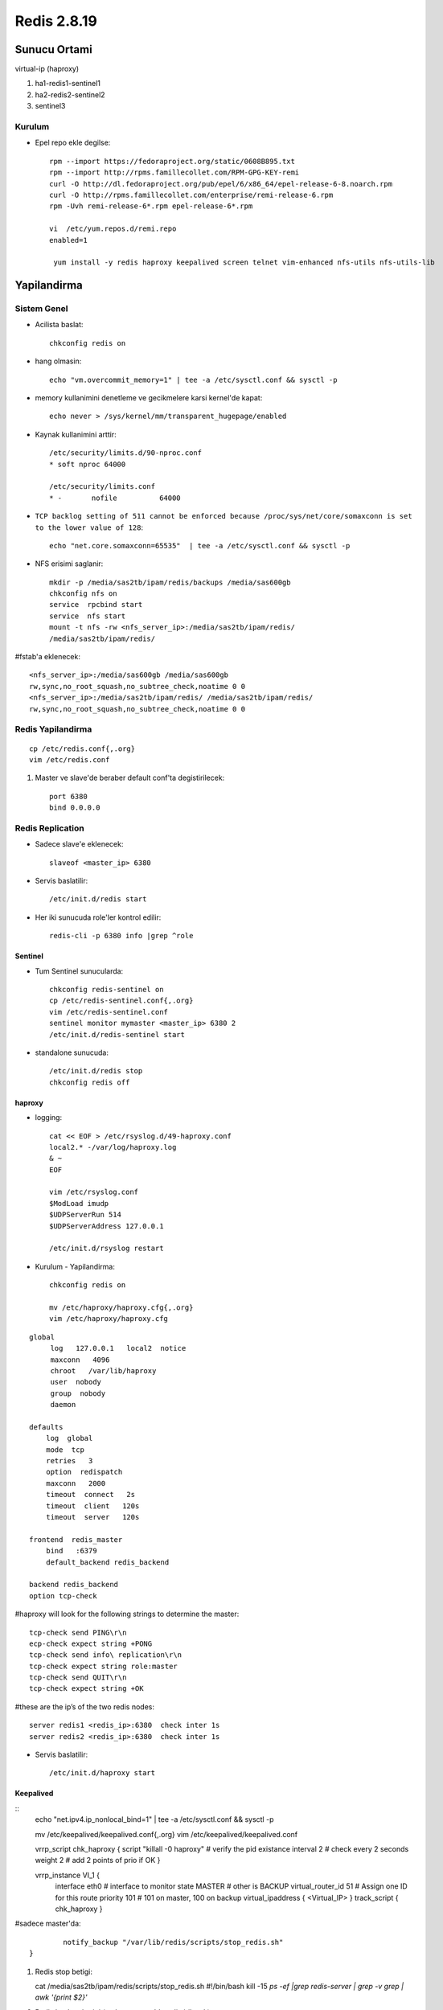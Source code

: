 ============
Redis 2.8.19
============

Sunucu Ortami
=============

virtual-ip (haproxy)

#. ha1-redis1-sentinel1

#. ha2-redis2-sentinel2

#. sentinel3

Kurulum
-------

* Epel repo ekle degilse::

    rpm --import https://fedoraproject.org/static/0608B895.txt
    rpm --import http://rpms.famillecollet.com/RPM-GPG-KEY-remi
    curl -O http://dl.fedoraproject.org/pub/epel/6/x86_64/epel-release-6-8.noarch.rpm
    curl -O http://rpms.famillecollet.com/enterprise/remi-release-6.rpm
    rpm -Uvh remi-release-6*.rpm epel-release-6*.rpm

    vi  /etc/yum.repos.d/remi.repo
    enabled=1

     yum install -y redis haproxy keepalived screen telnet vim-enhanced nfs-utils nfs-utils-lib


Yapilandirma
============

Sistem Genel
------------

* Acilista baslat::
  
    chkconfig redis on

* hang olmasin::

    echo "vm.overcommit_memory=1" | tee -a /etc/sysctl.conf && sysctl -p

* memory kullanimini denetleme ve gecikmelere karsi kernel'de kapat::

    echo never > /sys/kernel/mm/transparent_hugepage/enabled

* Kaynak kullanimini arttir::

    /etc/security/limits.d/90-nproc.conf
    * soft nproc 64000

    /etc/security/limits.conf
    * -       nofile          64000

* ``TCP backlog setting of 511 cannot be enforced because
  /proc/sys/net/core/somaxconn is set to the lower value of 128``::

   echo "net.core.somaxconn=65535"  | tee -a /etc/sysctl.conf && sysctl -p

* NFS erisimi saglanir::

    mkdir -p /media/sas2tb/ipam/redis/backups /media/sas600gb
    chkconfig nfs on
    service  rpcbind start
    service  nfs start
    mount -t nfs -rw <nfs_server_ip>:/media/sas2tb/ipam/redis/
    /media/sas2tb/ipam/redis/
#fstab'a eklenecek::

    <nfs_server_ip>:/media/sas600gb /media/sas600gb
    rw,sync,no_root_squash,no_subtree_check,noatime 0 0
    <nfs_server_ip>:/media/sas2tb/ipam/redis/ /media/sas2tb/ipam/redis/
    rw,sync,no_root_squash,no_subtree_check,noatime 0 0

Redis Yapilandirma
-------------------

::

    cp /etc/redis.conf{,.org}
    vim /etc/redis.conf


#. Master ve slave'de beraber default conf'ta degistirilecek::

    port 6380
    bind 0.0.0.0 

Redis Replication
------------------

* Sadece slave'e eklenecek::

    slaveof <master_ip> 6380

* Servis baslatilir::

    /etc/init.d/redis start

* Her iki sunucuda role'ler kontrol edilir::

    redis-cli -p 6380 info |grep ^role


Sentinel
~~~~~~~~

* Tum Sentinel sunucularda::

    chkconfig redis-sentinel on
    cp /etc/redis-sentinel.conf{,.org}
    vim /etc/redis-sentinel.conf
    sentinel monitor mymaster <master_ip> 6380 2
    /etc/init.d/redis-sentinel start

* standalone sunucuda::

    /etc/init.d/redis stop
    chkconfig redis off


haproxy
~~~~~~~

* logging::

    cat << EOF > /etc/rsyslog.d/49-haproxy.conf
    local2.* -/var/log/haproxy.log
    & ~
    EOF

    vim /etc/rsyslog.conf
    $ModLoad imudp
    $UDPServerRun 514
    $UDPServerAddress 127.0.0.1

    /etc/init.d/rsyslog restart

* Kurulum - Yapilandirma::

    chkconfig redis on

    mv /etc/haproxy/haproxy.cfg{,.org}
    vim /etc/haproxy/haproxy.cfg

::
    
    global
         log   127.0.0.1   local2  notice
         maxconn   4096
         chroot   /var/lib/haproxy
         user  nobody
         group  nobody
         daemon
    
    defaults
        log  global
        mode  tcp
        retries   3
        option  redispatch
        maxconn   2000
        timeout  connect   2s
        timeout  client   120s
        timeout  server   120s
    
    frontend  redis_master
        bind   :6379
        default_backend redis_backend
    
    backend redis_backend
    option tcp-check

#haproxy will look for the following strings to determine the master::

    tcp-check send PING\r\n
    ecp-check expect string +PONG
    tcp-check send info\ replication\r\n
    tcp-check expect string role:master
    tcp-check send QUIT\r\n
    tcp-check expect string +OK
#these are the ip’s of the two redis nodes::

    server redis1 <redis_ip>:6380  check inter 1s
    server redis2 <redis_ip>:6380  check inter 1s

* Servis baslatilir::

    /etc/init.d/haproxy start

Keepalived
~~~~~~~~~~

::
    echo "net.ipv4.ip_nonlocal_bind=1" | tee -a /etc/sysctl.conf && sysctl -p

    mv /etc/keepalived/keepalived.conf{,.org}
    vim /etc/keepalived/keepalived.conf

    vrrp_script chk_haproxy {
    script "killall -0 haproxy" # verify the pid existance
    interval 2 # check every 2 seconds
    weight 2 # add 2 points of prio if OK
    }
    
    vrrp_instance VI_1 {
            interface eth0 # interface to monitor
            state MASTER # other is BACKUP
            virtual_router_id 51 # Assign one ID for this route
            priority 101 # 101 on master, 100 on backup
            virtual_ipaddress {
            <Virtual_IP>
            }
            track_script {
            chk_haproxy
            }
#sadece master'da::

            notify_backup "/var/lib/redis/scripts/stop_redis.sh"
    }

    
#. Redis stop betigi::

   cat /media/sas2tb/ipam/redis/scripts/stop_redis.sh
   #!/bin/bash
   kill -15 `ps -ef |grep redis-server | grep -v grep  | awk '{print $2}'`

#. Redis backup betigi (sadece master'da calistirilacak)::

   cat /media/sas2tb/ipam/redis/scripts/redis_backup.sh
   #!/bin/bash

   REDIS_SOURCE=/var/lib/redis/dump.rdb
   BACKUP_DIR=/media/sas2tb/ipam/redis/backups
   BACKUP_PREFIX="redis.dump.rdb"
   DATE=`date +%Y-%m-%d`
   REDIS_DEST="$BACKUP_DIR/$BACKUP_PREFIX.$DATE"

   gzip -c $REDIS_SOURCE > $REDIS_DEST


TODOS
~~~~~

#. Backup cronjob'lari hazirlanacak.
#. Fault olan master'in manual recover edilme process'leri yazilacak. 
   - Slave olarak devam etmesi (otomatik)
   - Master'a geri dondurulmesi
#. Persistent mode <=> baslar baslamaz tamamini ram'e yazmamasi arastirilacak. 
#. Sentinel'ler icin authorization'a gerek olup olmadigi incelenecek.
#. Chef cookbook'lari hazirlanacak.
#. Yeni eklenecek slave'de yapilacaklar yazilacak (chef cookbook'u ile)
   

Testler
~~~~~~~

#. Replication calisiyor mu? redis kapatilinca, 
    - slave master'a gecti mi?
    - Yeni master'a yaziliyor mu

#. Auto failover calisiyor mu?
    - Haproxy kapatilinca VRRP ip'yi dagitiyor mu?
    - Redis'e erisim/yazma devam ediyor mu?

#. Yeni master'dan replication duzgun calisiyor mu?
    - eski master recover edildiginde:
        * Coken redis'i yeniden baslatmak yeterli, sentinel yeni master'i bulup
          eski master'i slave mode'a alip resync yapiyor.
    - Yeni eklenecek slave.
        * Yukaridakiler disinda ek bir islem yapmaya gerek yok.

Calisma Notlari
===============

Redis Persistence
-----------------




Sentinel Genel
--------------

* Config dosyasi bulundurmak sart, ornek conf redis ile beraber geliyor.

Sentinel'ler dagitik bir sekilde redis master'i izliyor, coktugune karar
vermeleri uc asamali;

    1. Master'dan cevap alamadiginda **subjectively down** (also known as SDOWN)
    2. Down olsa bile yeni master'i atamak icin sentinel yeterli cogunlugunun
       (quorum) onayina ihtiyac var. (ODOWN)
    3. Quorum saglandiginda, kalan sentinel sayisi kadar sentinel'e authorize
       olmasi gerekiyor.

#. `parallel-sync` ile ayni anda kac slave'in master'la sync olacagini
   belirliyorsun. bir tanesi sync olurken digerlerini eski data'dan yanit
   verecek sekilde duzenlemek avantaj saglar.

#. Epoch Yapilandirmasi

#. Because every configuration has a different version number, the greater
   version always wins over smaller versions.

#. sentinel'leri karsilikli olarak yapilandirmaya ihtiyac yok, ayni master'i
   dinleyen sentinel'ler birbirlerini buluyor.

#. Partition relational db'lerdeki sharding: eski master'i isole etmede, birden
   cok master icin kullaniliyor, caching yapisinda sorunsuz calisabilir,
   pratikte old master'dan slave'e donuste karsilasilan bir durum.

#. slave'den master'a geciste tum slave'lerin ayni run id'ye sahip olmasi
   oneriliyor, gecisin statik degil dinamik olmasi icin. 

#. bir redis instance'inin istemci dogrulamasi gerektirmeden, sadece slave
   mode'da calismasi icin;
   in the uncommon case where you need a slave that is accessible without
   authentication, you can still do it by setting up a slave priority of zero
   (that will not allow the slave to be promoted to master), and configuring
   only the masterauth directive for this slave, without the requirepass
   directive, so that data will be readable by unauthenticated clients.

#. Sentinel ekleme icin sadece aktif master'i monitor edecek sekilde
   yapilandirmak yeterli. 

#. Case by case anlatilan konular;

    #. Sentinel cikartmak.
    #. old master'i veya ulasilamayan slave'leri cikartmak.



Hatalar
~~~~~~~


Calisilacak
~~~~~~~~~~~~

* sistemde swap olustur ve maxmemory'i sinirlandir.
  degisiklikten sonra redis'i restart et::

    ulimit -m <deger> 
    max user processes value = pending signals value

Not: It is not recommend to set the "hard" limit for nofile for the oracle user
equal to /proc/sys/fs/file-max. If you do that and the user uses up all the
file handles, then the entire system will run out of file handles. This may
prevent users logging in as the system cannot open any PAM modules that are
required for the login process. That is why the hard limit should be set to
63536 and not 65536.

* incelenecek::

    kernel.shmall = 4294967296
    fs.file-max = 200000

Kaynaklar
~~~~~~~~~

#. `redhat
   <https://access.redhat.com/documentation/en-US/Red_Hat_Enterprise_Linux/5/html/Tuning_and_Optimizing_Red_Hat_Enterprise_Linux_for_Oracle_9i_and_10g_Databases/chap-Oracle_9i_and_10g_Tuning_Guide-Setting_Shell_Limits_for_the_Oracle_User.html>`_
#. `Highly Available Redis Cluster
   <http://www.101tech.net/2014/08/08/highly-available-redis-cluster/>`_
#. `Installing a High Availability Redis service on CentOS 6.X in Windows
   Azure:
   <https://robertianhawdon.me.uk/2014/02/11/sysops-installing-a-high-availability-redis-service-on-centos-6-x-in-windows-azure/>`
#. `Haredis: <https://github.com/falsecz/haredis>`_
